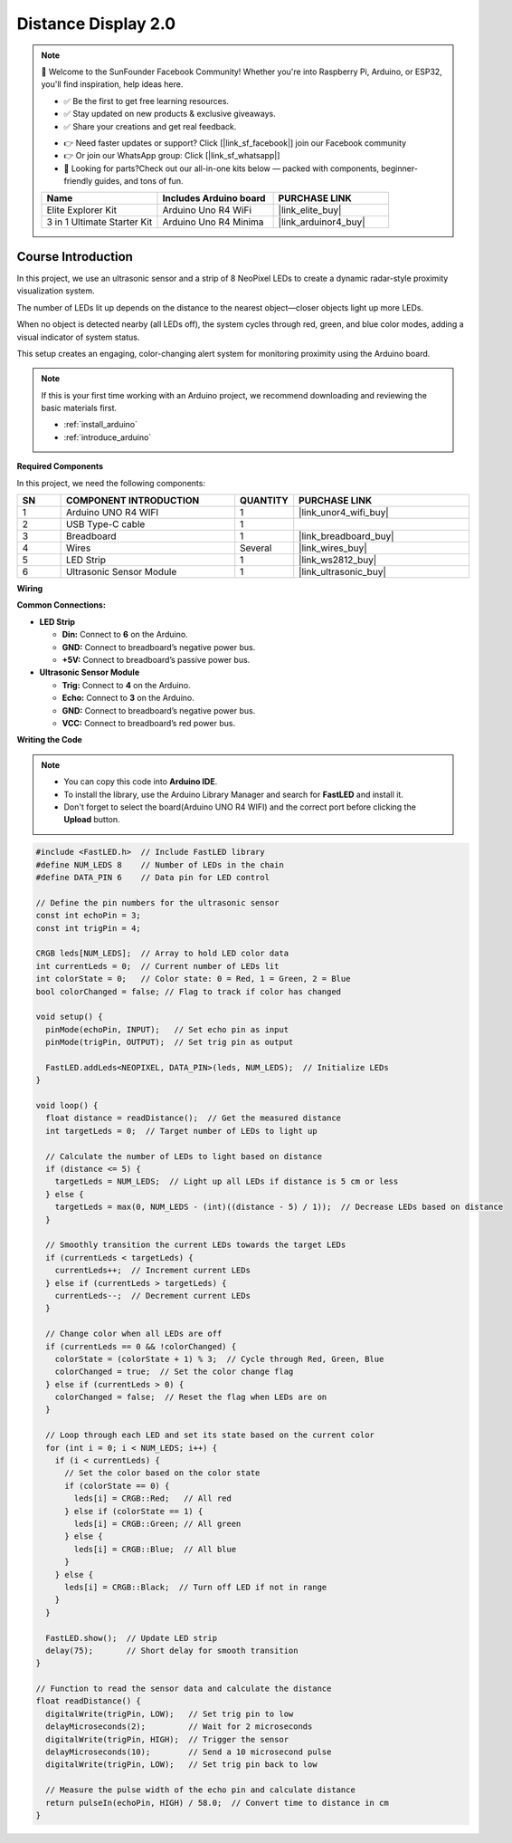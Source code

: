 .. _distance_display2.0:

Distance Display 2.0
==============================================================

.. note::
  
  🌟 Welcome to the SunFounder Facebook Community! Whether you're into Raspberry Pi, Arduino, or ESP32, you'll find inspiration, help ideas here.
   
  - ✅ Be the first to get free learning resources. 
   
  - ✅ Stay updated on new products & exclusive giveaways. 
   
  - ✅ Share your creations and get real feedback.
   
  * 👉 Need faster updates or support? Click [|link_sf_facebook|] join our Facebook community 

  * 👉 Or join our WhatsApp group: Click [|link_sf_whatsapp|]
   
  * 🎁 Looking for parts?Check out our all-in-one kits below — packed with components, beginner-friendly guides, and tons of fun.
  
  .. list-table::
    :widths: 20 20 20
    :header-rows: 1

    *   - Name	
        - Includes Arduino board
        - PURCHASE LINK
    *   - Elite Explorer Kit	
        - Arduino Uno R4 WiFi
        - |link_elite_buy|
    *   - 3 in 1 Ultimate Starter Kit
        - Arduino Uno R4 Minima
        - |link_arduinor4_buy|

Course Introduction
------------------------

In this project, we use an ultrasonic sensor and a strip of 8 NeoPixel LEDs to create a dynamic radar-style proximity visualization system. 

The number of LEDs lit up depends on the distance to the nearest object—closer objects light up more LEDs. 

When no object is detected nearby (all LEDs off), the system cycles through red, green, and blue color modes, adding a visual indicator of system status. 

This setup creates an engaging, color-changing alert system for monitoring proximity using the Arduino board.

.. .. raw:: html
 
..  <iframe width="700" height="394" src="https://www.youtube.com/embed/IIe3DMzaRSA?si=EmbqV2plsvQtJ3yr" title="YouTube video player" frameborder="0" allow="accelerometer; autoplay; clipboard-write; encrypted-media; gyroscope; picture-in-picture; web-share" referrerpolicy="strict-origin-when-cross-origin" allowfullscreen></iframe>

.. note::

  If this is your first time working with an Arduino project, we recommend downloading and reviewing the basic materials first.
  
  * :ref:`install_arduino`
  * :ref:`introduce_arduino`

**Required Components**

In this project, we need the following components:

.. list-table::
    :widths: 5 20 5 20
    :header-rows: 1

    *   - SN
        - COMPONENT INTRODUCTION	
        - QUANTITY
        - PURCHASE LINK

    *   - 1
        - Arduino UNO R4 WIFI
        - 1
        - |link_unor4_wifi_buy|
    *   - 2
        - USB Type-C cable
        - 1
        - 
    *   - 3
        - Breadboard
        - 1
        - |link_breadboard_buy|
    *   - 4
        - Wires
        - Several
        - |link_wires_buy|
    *   - 5
        - LED Strip
        - 1
        - |link_ws2812_buy|
    *   - 6
        - Ultrasonic Sensor Module
        - 1
        - |link_ultrasonic_buy|


**Wiring**

.. image:: img/Distance_Light_2.0_bb.png

**Common Connections:**

* **LED Strip**

  - **Din:** Connect to **6** on the Arduino.
  - **GND:** Connect to breadboard’s negative power bus.
  - **+5V:** Connect to breadboard’s passive power bus.

* **Ultrasonic Sensor Module**

  - **Trig:** Connect to **4** on the Arduino.
  - **Echo:** Connect to **3** on the Arduino.
  - **GND:** Connect to breadboard’s negative power bus.
  - **VCC:** Connect to breadboard’s red power bus.

**Writing the Code**

.. note::

    * You can copy this code into **Arduino IDE**. 
    * To install the library, use the Arduino Library Manager and search for **FastLED** and install it.
    * Don't forget to select the board(Arduino UNO R4 WIFI) and the correct port before clicking the **Upload** button.

.. code-block:: arduino

      #include <FastLED.h>  // Include FastLED library
      #define NUM_LEDS 8    // Number of LEDs in the chain
      #define DATA_PIN 6    // Data pin for LED control

      // Define the pin numbers for the ultrasonic sensor
      const int echoPin = 3;
      const int trigPin = 4;

      CRGB leds[NUM_LEDS];  // Array to hold LED color data
      int currentLeds = 0;  // Current number of LEDs lit
      int colorState = 0;   // Color state: 0 = Red, 1 = Green, 2 = Blue
      bool colorChanged = false; // Flag to track if color has changed

      void setup() {
        pinMode(echoPin, INPUT);   // Set echo pin as input
        pinMode(trigPin, OUTPUT);  // Set trig pin as output

        FastLED.addLeds<NEOPIXEL, DATA_PIN>(leds, NUM_LEDS);  // Initialize LEDs
      }

      void loop() {
        float distance = readDistance();  // Get the measured distance
        int targetLeds = 0;  // Target number of LEDs to light up

        // Calculate the number of LEDs to light based on distance
        if (distance <= 5) {
          targetLeds = NUM_LEDS;  // Light up all LEDs if distance is 5 cm or less
        } else {
          targetLeds = max(0, NUM_LEDS - (int)((distance - 5) / 1));  // Decrease LEDs based on distance
        }

        // Smoothly transition the current LEDs towards the target LEDs
        if (currentLeds < targetLeds) {
          currentLeds++;  // Increment current LEDs
        } else if (currentLeds > targetLeds) {
          currentLeds--;  // Decrement current LEDs
        }

        // Change color when all LEDs are off
        if (currentLeds == 0 && !colorChanged) {
          colorState = (colorState + 1) % 3;  // Cycle through Red, Green, Blue
          colorChanged = true;  // Set the color change flag
        } else if (currentLeds > 0) {
          colorChanged = false;  // Reset the flag when LEDs are on
        }

        // Loop through each LED and set its state based on the current color
        for (int i = 0; i < NUM_LEDS; i++) {
          if (i < currentLeds) {
            // Set the color based on the color state
            if (colorState == 0) {
              leds[i] = CRGB::Red;   // All red
            } else if (colorState == 1) {
              leds[i] = CRGB::Green; // All green
            } else {
              leds[i] = CRGB::Blue;  // All blue
            }
          } else {
            leds[i] = CRGB::Black;  // Turn off LED if not in range
          }
        }

        FastLED.show();  // Update LED strip
        delay(75);       // Short delay for smooth transition
      }

      // Function to read the sensor data and calculate the distance
      float readDistance() {
        digitalWrite(trigPin, LOW);   // Set trig pin to low
        delayMicroseconds(2);         // Wait for 2 microseconds
        digitalWrite(trigPin, HIGH);  // Trigger the sensor
        delayMicroseconds(10);        // Send a 10 microsecond pulse
        digitalWrite(trigPin, LOW);   // Set trig pin back to low

        // Measure the pulse width of the echo pin and calculate distance
        return pulseIn(echoPin, HIGH) / 58.0;  // Convert time to distance in cm
      }
